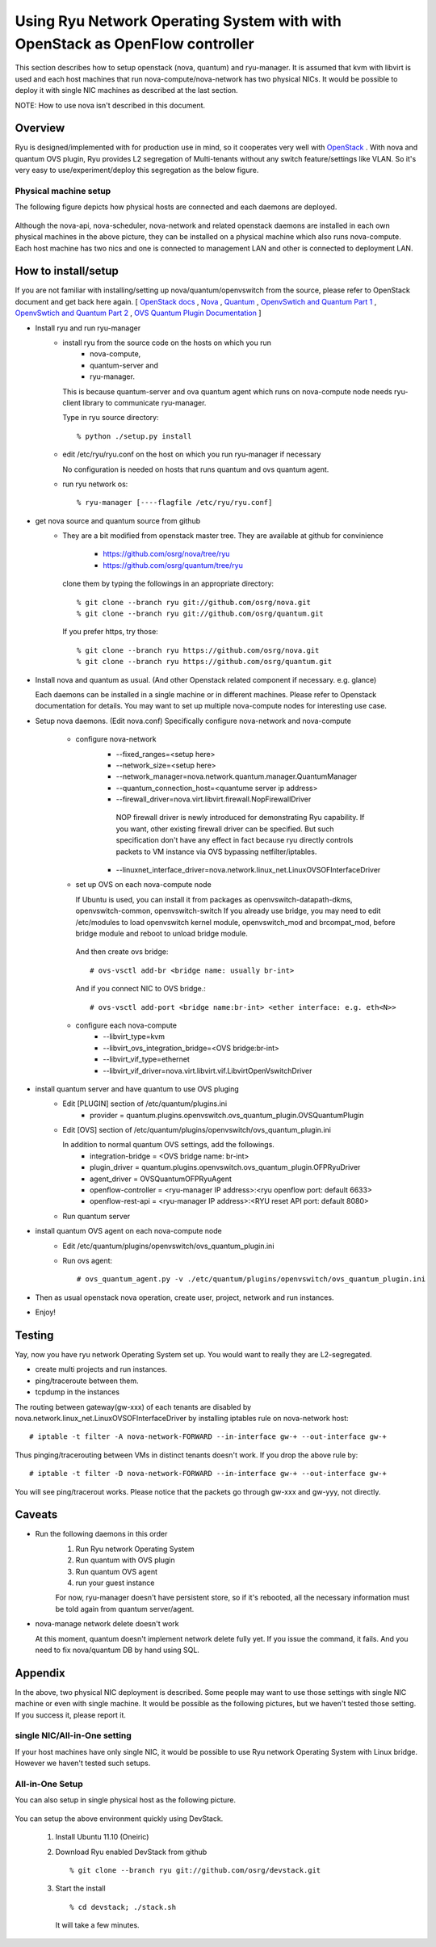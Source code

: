 .. _using_with_openstack:

*****************************************************************************
Using Ryu Network Operating System with with OpenStack as OpenFlow controller
*****************************************************************************
This section describes how to setup openstack (nova, quantum) and
ryu-manager.
It is assumed that kvm with libvirt is used and each host machines that run
nova-compute/nova-network has two physical NICs.
It would be possible to deploy it with single NIC machines as described at
the last section.

NOTE: How to use nova isn't described in this document.

Overview
========

Ryu is designed/implemented with for production use in mind, so it cooperates
very well with `OpenStack <http://www.openstack.org/>`_ .
With nova and quantum OVS plugin,
Ryu provides L2 segregation of Multi-tenants without any switch feature/settings
like VLAN. So it's very easy to use/experiment/deploy this segregation as 
the below figure.

    .. image:: /images/logical-view.png



Physical machine setup
----------------------
The following figure depicts how physical hosts are connected and each daemons
are deployed.

    .. image:: /images/physical-view.png

Although the nova-api, nova-scheduler, nova-network and related openstack
daemons are installed in each own physical machines in the above picture,
they can be installed on a physical machine which also runs nova-compute.
Each host machine has two nics and one is connected to management LAN
and other is connected to deployment LAN.


How to install/setup
====================
If you are not familiar with installing/setting up nova/quantum/openvswitch
from the source, please refer to OpenStack document and get back here again.
[
`OpenStack docs <http://docs.openstack.org/>`_ ,
`Nova <http://www.openstack.org/projects/compute/>`_ ,
`Quantum <http://docs.openstack.org/incubation/>`_ ,
`OpenvSwtich and Quantum Part 1 <http://openvswitch.org/openstack/2011/07/25/openstack-quantum-and-open-vswitch-part-1/>`_ ,
`OpenvSwtich and Quantum Part 2 <http://openvswitch.org/openstack/2011/07/25/openstack-quantum-and-open-vswitch-part-1/>`_ ,
`OVS Quantum Plugin Documentation <http://openvswitch.org/openstack/documentation/>`_
]

* Install ryu and run ryu-manager
   * install ryu from the source code on the hosts on which you run
       * nova-compute,
       * quantum-server and
       * ryu-manager.

     This is because quantum-server and ova quantum agent which runs on
     nova-compute node needs ryu-client library to communicate ryu-manager.

     Type in ryu source directory::

     % python ./setup.py install

   * edit /etc/ryu/ryu.conf on the host on which you run ryu-manager
     if necessary

     No configuration is needed on hosts that runs quantum and ovs quantum
     agent.

   * run ryu network os::

      % ryu-manager [----flagfile /etc/ryu/ryu.conf]


* get nova source and quantum source from github
   * They are a bit modified from openstack master tree. They are available
     at github for convinience

      * https://github.com/osrg/nova/tree/ryu
      * https://github.com/osrg/quantum/tree/ryu

     clone them by typing the followings in an appropriate directory::

      % git clone --branch ryu git://github.com/osrg/nova.git
      % git clone --branch ryu git://github.com/osrg/quantum.git

     If you prefer https, try those::

      % git clone --branch ryu https://github.com/osrg/nova.git
      % git clone --branch ryu https://github.com/osrg/quantum.git


* Install nova and quantum as usual.
  (And other Openstack related component if necessary. e.g. glance)

  Each daemons can be installed in a single machine or in different machines.
  Please refer to Openstack documentation for details.
  You may want to set up multiple nova-compute nodes for interesting use case.

* Setup nova daemons. (Edit nova.conf)
  Specifically configure nova-network and nova-compute

    * configure nova-network
       * --fixed_ranges=<setup here>
       * --network_size=<setup here>
       * --network_manager=nova.network.quantum.manager.QuantumManager
       * --quantum_connection_host=<quantume server ip address>
       * --firewall_driver=nova.virt.libvirt.firewall.NopFirewallDriver

        NOP firewall driver is newly introduced for demonstrating Ryu
        capability.
        If you want, other existing firewall driver can be specified.
        But such specification don't have any effect in fact
        because ryu directly controls packets to VM instance via OVS bypassing
        netfilter/iptables.

       * --linuxnet_interface_driver=nova.network.linux_net.LinuxOVSOFInterfaceDriver
    * set up OVS on each nova-compute node

      If Ubuntu is used, you can install it from packages as
      openvswitch-datapath-dkms, openvswitch-common, openvswitch-switch
      If you already use bridge, you may need to edit /etc/modules to load
      openvswitch kernel module, openvswitch_mod and brcompat_mod,  before
      bridge module and reboot to unload bridge module.

     And then create ovs bridge::
  
     # ovs-vsctl add-br <bridge name: usually br-int>

     And if you connect NIC to OVS bridge.::

     # ovs-vsctl add-port <bridge name:br-int> <ether interface: e.g. eth<N>>

    * configure each nova-compute
       * --libvirt_type=kvm
       * --libvirt_ovs_integration_bridge=<OVS bridge:br-int>
       * --libvirt_vif_type=ethernet
       * --libvirt_vif_driver=nova.virt.libvirt.vif.LibvirtOpenVswitchDriver

* install quantum server and have quantum to use OVS pluging
   * Edit [PLUGIN] section of /etc/quantum/plugins.ini
      * provider = quantum.plugins.openvswitch.ovs_quantum_plugin.OVSQuantumPlugin

   * Edit [OVS] section of
     /etc/quantum/plugins/openvswitch/ovs_quantum_plugin.ini
     
     In addition to normal quantum OVS settings, add the followings.
      * integration-bridge = <OVS bridge name: br-int>
      * plugin_driver = quantum.plugins.openvswitch.ovs_quantum_plugin.OFPRyuDriver
      * agent_driver = OVSQuantumOFPRyuAgent
      * openflow-controller = <ryu-manager IP address>:<ryu openflow port: default 6633>
      * openflow-rest-api = <ryu-manager IP address>:<RYU reset API port: default 8080>

   * Run quantum server
* install quantum OVS agent on each nova-compute node
   * Edit /etc/quantum/plugins/openvswitch/ovs_quantum_plugin.ini
   * Run ovs agent::

     # ovs_quantum_agent.py -v ./etc/quantum/plugins/openvswitch/ovs_quantum_plugin.ini

* Then as usual openstack nova operation, create user, project, network and
  run instances.
* Enjoy!


Testing
=======
Yay, now you have ryu network Operating System set up.
You would want to really they are L2-segregated.

* create multi projects and run instances.
* ping/traceroute between them.
* tcpdump in the instances

The routing between gateway(gw-xxx) of each tenants are disabled
by nova.network.linux_net.LinuxOVSOFInterfaceDriver by installing iptables
rule on nova-network host::

  # iptable -t filter -A nova-network-FORWARD --in-interface gw-+ --out-interface gw-+

Thus pinging/tracerouting between VMs in distinct tenants doesn't work.
If you drop the above rule by::

  # iptable -t filter -D nova-network-FORWARD --in-interface gw-+ --out-interface gw-+

You will see ping/tracerout works. Please notice that the packets go through
gw-xxx and gw-yyy, not directly.

   .. image:: /images/trace-route.png


Caveats
=======
* Run the following daemons in this order
   #. Run Ryu network Operating System
   #. Run quantum with OVS plugin
   #. Run quantum OVS agent
   #. run your guest instance

   For now, ryu-manager doesn't have persistent store, so if it's rebooted,
   all the necessary information must be told again from quantum server/agent.

* nova-manage network delete doesn't work

  At this moment, quantum doesn't implement network delete fully yet.
  If you issue the command, it fails. And you need to fix nova/quantum DB 
  by hand using SQL.


Appendix
========
In the above, two physical NIC deployment is described.
Some people may want to use those settings with single NIC machine or even
with single machine.
It would be possible as the following pictures, but we haven't tested those
setting. If you success it, please report it.

single NIC/All-in-One setting
-----------------------------
If your host machines have only single NIC, it would be possible to use
Ryu network Operating System with Linux bridge. However we haven't tested such
setups.

    .. image:: /images/compute-node.png


All-in-One Setup
----------------
You can also setup in single physical host as the following picture.

    .. image:: /images/minimul-setup.png

You can setup the above environment quickly using DevStack.

  #. Install Ubuntu 11.10 (Oneiric)

  #. Download Ryu enabled DevStack from github
     ::

     % git clone --branch ryu git://github.com/osrg/devstack.git

  #. Start the install
     ::

     % cd devstack; ./stack.sh

     It will take a few minutes.
